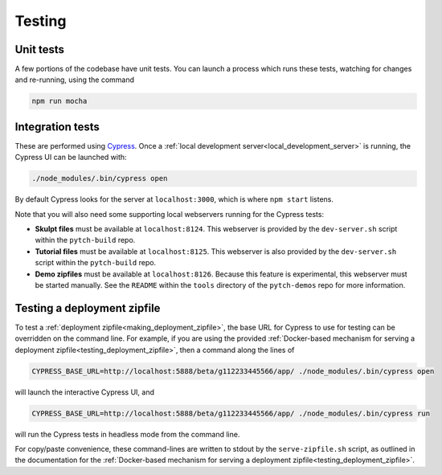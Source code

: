 Testing
=======

Unit tests
----------

A few portions of the codebase have unit tests.  You can launch a
process which runs these tests, watching for changes and re-running,
using the command

.. code-block:: shell

   npm run mocha


Integration tests
-----------------

These are performed using `Cypress <https://www.cypress.io/>`_.  Once
a :ref:`local development server<local_development_server>` is
running, the Cypress UI can be launched with:

.. code-block:: shell

   ./node_modules/.bin/cypress open

By default Cypress looks for the server at ``localhost:3000``, which
is where ``npm start`` listens.

Note that you will also need some supporting local webservers running
for the Cypress tests:

* **Skulpt files** must be available at ``localhost:8124``.  This
  webserver is provided by the ``dev-server.sh`` script within the
  ``pytch-build`` repo.

* **Tutorial files** must be available at ``localhost:8125``.  This
  webserver is also provided by the ``dev-server.sh`` script within
  the ``pytch-build`` repo.

* **Demo zipfiles** must be available at ``localhost:8126``.  Because
  this feature is experimental, this webserver must be started
  manually.  See the ``README`` within the ``tools`` directory of the
  ``pytch-demos`` repo for more information.


.. _testing_zipfile_with_Cypress:

Testing a deployment zipfile
----------------------------

To test a :ref:`deployment zipfile<making_deployment_zipfile>`, the
base URL for Cypress to use for testing can be overridden on the
command line.  For example, if you are using the provided
:ref:`Docker-based mechanism for serving a deployment
zipfile<testing_deployment_zipfile>`, then a command along the lines
of

.. code-block:: shell

   CYPRESS_BASE_URL=http://localhost:5888/beta/g112233445566/app/ ./node_modules/.bin/cypress open

will launch the interactive Cypress UI, and

.. code-block:: shell

   CYPRESS_BASE_URL=http://localhost:5888/beta/g112233445566/app/ ./node_modules/.bin/cypress run

will run the Cypress tests in headless mode from the command line.

For copy/paste convenience, these command-lines are written to stdout
by the ``serve-zipfile.sh`` script, as outlined in the documentation
for the :ref:`Docker-based mechanism for serving a deployment
zipfile<testing_deployment_zipfile>`.
